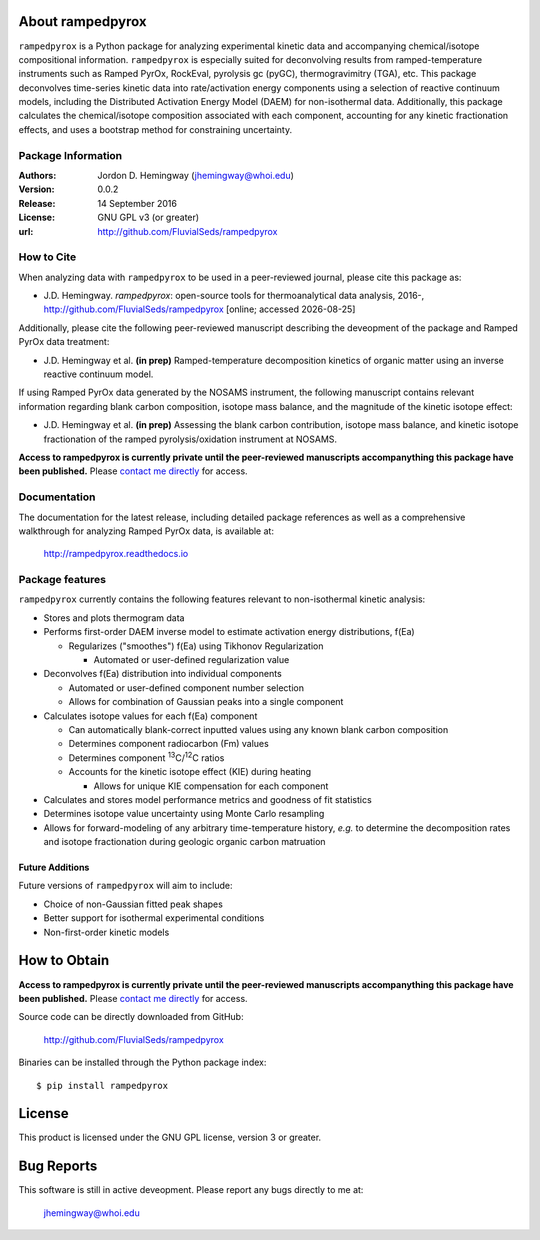 About rampedpyrox
=================
``rampedpyrox`` is a Python package for analyzing experimental kinetic data and accompanying chemical/isotope compositional information. ``rampedpyrox`` is especially suited for deconvolving results from ramped-temperature instruments such as Ramped PyrOx, RockEval, pyrolysis gc (pyGC), thermogravimitry (TGA), etc. This package deconvolves time-series kinetic data into rate/activation energy components using a selection of reactive continuum models, including the Distributed Activation Energy Model (DAEM) for non-isothermal data. Additionally, this package calculates the chemical/isotope composition associated with each component, accounting for any kinetic fractionation effects, and uses a bootstrap method for constraining uncertainty.

Package Information
-------------------
:Authors:
  Jordon D. Hemingway (jhemingway@whoi.edu)

:Version:
  0.0.2

:Release:
  14 September 2016

:License:
  GNU GPL v3 (or greater)

:url:
  http://github.com/FluvialSeds/rampedpyrox

How to Cite
-----------
When analyzing data with ``rampedpyrox`` to be used in a peer-reviewed
journal, please cite this package as:

* J.D. Hemingway. *rampedpyrox*: open-source tools for thermoanalytical data analysis, 2016-, http://github.com/FluvialSeds/rampedpyrox [online; accessed |date|]

Additionally, please cite the following peer-reviewed manuscript describing the deveopment of the package and Ramped PyrOx data treatment:

* J.D. Hemingway et al. **(in prep)** Ramped-temperature decomposition kinetics of organic matter using an inverse reactive continuum model.

If using Ramped PyrOx data generated by the NOSAMS instrument, the following manuscript contains relevant information regarding blank carbon composition, isotope mass balance, and the magnitude of the kinetic isotope effect:

* J.D. Hemingway et al. **(in prep)** Assessing the blank carbon contribution, isotope mass balance, and kinetic isotope fractionation of the ramped pyrolysis/oxidation instrument at NOSAMS.


**Access to rampedpyrox is currently private until the peer-reviewed manuscripts accompanything this package have been published.** Please `contact me directly <jhemingway@whoi.edu>`_ for access.


Documentation
-------------
The documentation for the latest release, including detailed package references as well as a comprehensive walkthrough for analyzing Ramped PyrOx data, is available at:

	http://rampedpyrox.readthedocs.io

Package features
----------------
``rampedpyrox`` currently contains the following features relevant to non-isothermal kinetic analysis:

* Stores and plots thermogram data

* Performs first-order DAEM inverse model to estimate activation energy distributions, f(Ea)

  * Regularizes ("smoothes") f(Ea) using Tikhonov Regularization

    * Automated or user-defined regularization value

* Deconvolves f(Ea) distribution into individual components

  * Automated or user-defined component number selection

  * Allows for combination of Gaussian peaks into a single component

* Calculates isotope values for each f(Ea) component

  * Can automatically blank-correct inputted values using any known blank carbon composition

  * Determines component radiocarbon (Fm) values

  * Determines component :sup:`13`\ C/:sup:`12`\ C ratios

  * Accounts for the kinetic isotope effect (KIE) during heating

    * Allows for unique KIE compensation for each component

* Calculates and stores model performance metrics and goodness of fit 
  statistics 

* Determines isotope value uncertainty using Monte Carlo resampling

* Allows for forward-modeling of any arbitrary time-temperature history, *e.g.* to determine the decomposition rates and isotope fractionation during geologic organic carbon matruation

Future Additions
~~~~~~~~~~~~~~~~
Future versions of ``rampedpyrox`` will aim to include:

* Choice of non-Gaussian fitted peak shapes

* Better support for isothermal experimental conditions

* Non-first-order kinetic models


How to Obtain
=============
**Access to rampedpyrox is currently private until the peer-reviewed manuscripts accompanything this package have been published.** Please `contact me directly <jhemingway@whoi.edu>`_ for access.


Source code can be directly downloaded from GitHub:

	http://github.com/FluvialSeds/rampedpyrox

Binaries can be installed through the Python package index::

	$ pip install rampedpyrox

License
=======
This product is licensed under the GNU GPL license, version 3 or greater.

Bug Reports
===========
This software is still in active deveopment. Please report any bugs directly to me at:

	jhemingway@whoi.edu


.. |date| date::